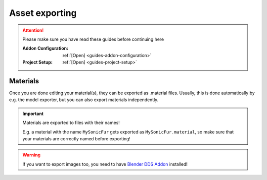 
###############
Asset exporting
###############

.. attention::
	Please make sure you have read these guides before continuing here

	:Addon Configuration: 	:ref:`[Open] <guides-addon-configuration>`
	:Project Setup: 		:ref:`[Open] <guides-project-setup>`


Materials
=========

Once you are done editing your material(s), they can be exported as .material files. Usually, this
is done automatically by e.g. the model exporter, but you can also export materials independently.

.. important::

	Materials are exported to files with their names!

	E.g. a material with the name ``MySonicFur`` gets
	exported as ``MySonicFur.material``, so make sure that your materials are correctly named before
	exporting!


.. warning::

	If you want to export images too, you need to have
	`Blender DDS Addon <https://github.com/matyalatte/Blender-DDS-Addon>`_ installed!


.. dropdown:: Batch export materials
	:icon: upload

	The standard way of exporting materials is to export all materials of specific objects. Which
	objects get picked depends on the :ref:`"limit to" export properties <tools-export-common-properties>`.

	To export materials of objects, open :ref:`the exporter <bpy.ops.heio.export_material>`,
	select a directory to export to, configure the export properties and confirm.

	.. figure:: /images/guides_material_editing_export_1.png

		Where to find the exporter


	.. tip::

		.. figure:: /images/guides_material_editing_export_collection.png
			:align: right

		You can set up a `collection exporter <https://docs.blender.org/manual/en/latest/scene_layout/collections/collections.html#exporters>`_ for this process!


.. dropdown:: Export a single material
	:icon: upload

	You can export a single material by selecting it, opening
	:ref:`the exporter in the material specials <bpy.ops.heio.export_material>`,
	select a directory to export to, configure the export properties and confirm.

	.. figure:: /images/guides_material_editing_export_2.png

		Where to find the exporter